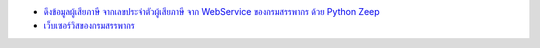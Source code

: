 * `ดึงข้อมูลผู้เสียภาษี จากเลขประจำตัวผู้เสียภาษี จาก WebService ของกรมสรรพากร ด้วย Python Zeep <https://medium.com/@mchayapol/ดึงข้อมูลผู้เสียภาษี จากเลขประจำตัวผู้เสียภาษี จาก WebService ของกรมสรรพากร ด้วย Python Zeep-9048c1ae3252>`_
* `เว็บเซอร์วิสของกรมสรรพากร <http://www.rd.go.th/publish/42546.0.html>`_
